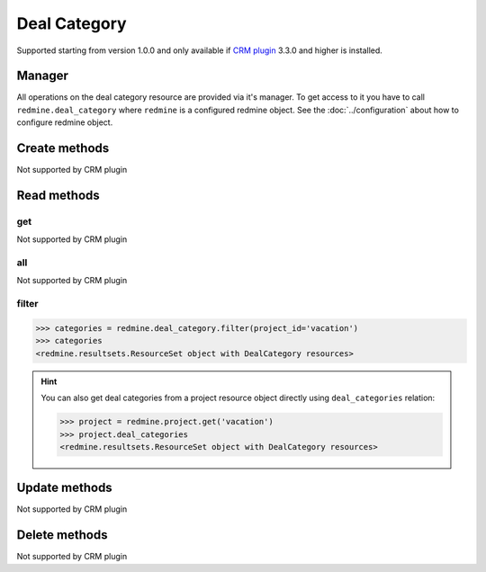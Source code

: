 Deal Category
=============

Supported starting from version 1.0.0 and only available if `CRM plugin <http://redminecrm.com/
projects/crm/pages/1>`_ 3.3.0 and higher is installed.

Manager
-------

All operations on the deal category resource are provided via it's manager. To get access to
it you have to call ``redmine.deal_category`` where ``redmine`` is a configured redmine object.
See the :doc:`../configuration` about how to configure redmine object.

Create methods
--------------

Not supported by CRM plugin

Read methods
------------

get
+++

Not supported by CRM plugin

all
+++

Not supported by CRM plugin

filter
++++++

.. py:method:: filter(**filters)
    :module: redmine.managers.ResourceManager
    :noindex:

    Returns deal category resources that match the given lookup parameters.

    :param project_id: (required). Id or identifier of deal category's project.
    :type project_id: integer or string
    :param integer limit: (optional). How much resources to return.
    :param integer offset: (optional). Starting from what resource to return the other resources.
    :return: ResourceSet object

.. code-block:: python

    >>> categories = redmine.deal_category.filter(project_id='vacation')
    >>> categories
    <redmine.resultsets.ResourceSet object with DealCategory resources>

.. hint::

    You can also get deal categories from a project resource object directly using
    ``deal_categories`` relation:

    .. code-block:: python

        >>> project = redmine.project.get('vacation')
        >>> project.deal_categories
        <redmine.resultsets.ResourceSet object with DealCategory resources>

Update methods
--------------

Not supported by CRM plugin

Delete methods
--------------

Not supported by CRM plugin
